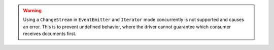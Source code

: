 .. warning::

   Using a ``ChangeStream`` in ``EventEmitter`` and ``Iterator`` mode
   concurrently is not supported and causes an error. This is to prevent
   undefined behavior, where the driver cannot guarantee which consumer
   receives documents first.


